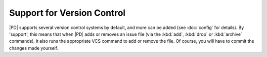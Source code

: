 =============================
 Support for Version Control
=============================

|PD| supports several version control systems by default, and more can be
added (see :doc:`config` for details).  By 'support', this means that when
|PD| adds or removes an issue file (via the :kbd:`add`, :kbd:`drop` or
:kbd:`archive` commands), it also runs the appropriate VCS command to add
or remove the file.  Of course, you will have to commit the changes made
yourself.

